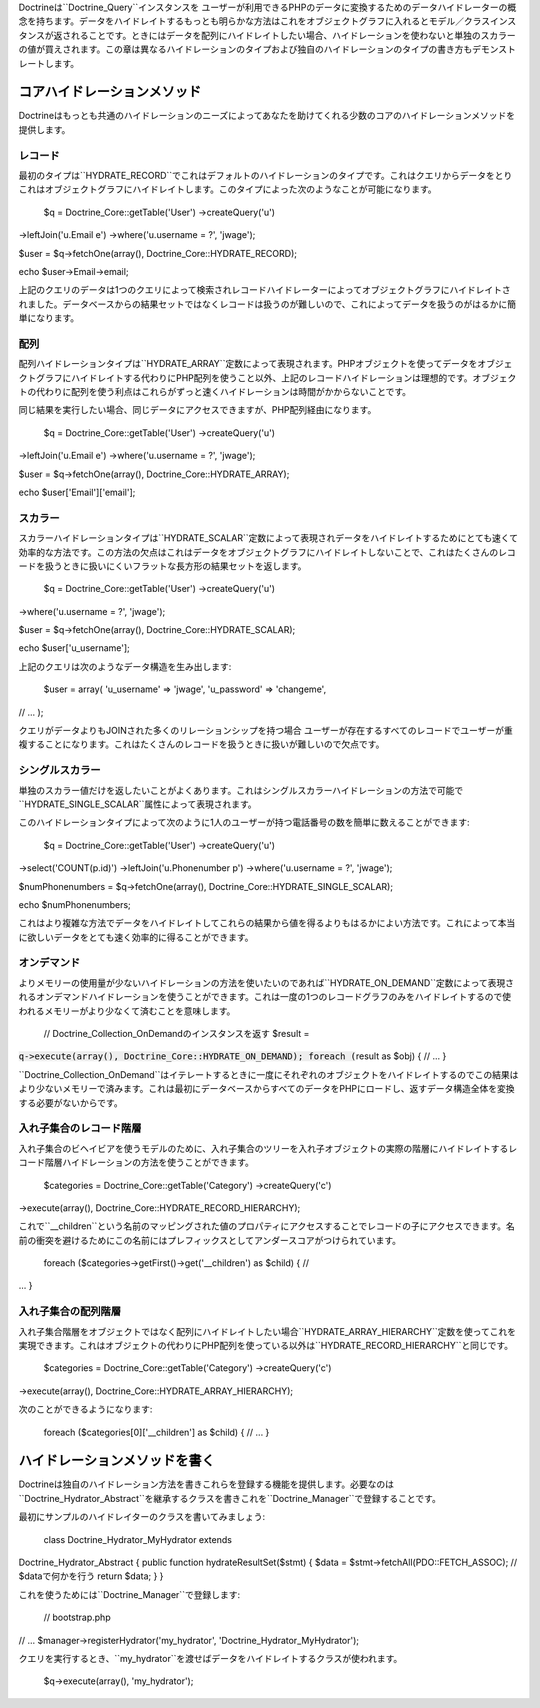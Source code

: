 Doctrineは``Doctrine_Query``インスタンスを
ユーザーが利用できるPHPのデータに変換するためのデータハイドレーターの概念を持ちます。データをハイドレイトするもっとも明らかな方法はこれをオブジェクトグラフに入れるとモデル／クラスインスタンスが返されることです。ときにはデータを配列にハイドレイトしたい場合、ハイドレーションを使わないと単独のスカラーの値が買えされます。この章は異なるハイドレーションのタイプおよび独自のハイドレーションのタイプの書き方もデモンストレートします。

============================
コアハイドレーションメソッド
============================

Doctrineはもっとも共通のハイドレーションのニーズによってあなたを助けてくれる少数のコアのハイドレーションメソッドを提供します。

--------
レコード
--------

最初のタイプは``HYDRATE_RECORD``でこれはデフォルトのハイドレーションのタイプです。これはクエリからデータをとりこれはオブジェクトグラフにハイドレイトします。このタイプによった次のようなことが可能になります。

 $q = Doctrine\_Core::getTable('User') ->createQuery('u')
->leftJoin('u.Email e') ->where('u.username = ?', 'jwage');

$user = $q->fetchOne(array(), Doctrine\_Core::HYDRATE\_RECORD);

echo $user->Email->email;

上記のクエリのデータは1つのクエリによって検索されレコードハイドレーターによってオブジェクトグラフにハイドレイトされました。データベースからの結果セットではなくレコードは扱うのが難しいので、これによってデータを扱うのがはるかに簡単になります。

----
配列
----

配列ハイドレーションタイプは``HYDRATE_ARRAY``定数によって表現されます。PHPオブジェクトを使ってデータをオブジェクトグラフにハイドレイトする代わりにPHP配列を使うこと以外、上記のレコードハイドレーションは理想的です。オブジェクトの代わりに配列を使う利点はこれらがずっと速くハイドレーションは時間がかからないことです。

同じ結果を実行したい場合、同じデータにアクセスできますが、PHP配列経由になります。

 $q = Doctrine\_Core::getTable('User') ->createQuery('u')
->leftJoin('u.Email e') ->where('u.username = ?', 'jwage');

$user = $q->fetchOne(array(), Doctrine\_Core::HYDRATE\_ARRAY);

echo $user['Email']['email'];

--------
スカラー
--------

スカラーハイドレーションタイプは``HYDRATE_SCALAR``定数によって表現されデータをハイドレイトするためにとても速くて効率的な方法です。この方法の欠点はこれはデータをオブジェクトグラフにハイドレイトしないことで、これはたくさんのレコードを扱うときに扱いにくいフラットな長方形の結果セットを返します。

 $q = Doctrine\_Core::getTable('User') ->createQuery('u')
->where('u.username = ?', 'jwage');

$user = $q->fetchOne(array(), Doctrine\_Core::HYDRATE\_SCALAR);

echo $user['u\_username'];

上記のクエリは次のようなデータ構造を生み出します:

 $user = array( 'u\_username' => 'jwage', 'u\_password' => 'changeme',
// ... );

クエリがデータよりもJOINされた多くのリレーションシップを持つ場合
ユーザーが存在するすべてのレコードでユーザーが重複することになります。これはたくさんのレコードを扱うときに扱いが難しいので欠点です。

----------------
シングルスカラー
----------------

単独のスカラー値だけを返したいことがよくあります。これはシングルスカラーハイドレーションの方法で可能で``HYDRATE\_SINGLE_SCALAR``属性によって表現されます。

このハイドレーションタイプによって次のように1人のユーザーが持つ電話番号の数を簡単に数えることができます:

 $q = Doctrine\_Core::getTable('User') ->createQuery('u')
->select('COUNT(p.id)') ->leftJoin('u.Phonenumber p')
->where('u.username = ?', 'jwage');

$numPhonenumbers = $q->fetchOne(array(),
Doctrine\_Core::HYDRATE\_SINGLE\_SCALAR);

echo $numPhonenumbers;

これはより複雑な方法でデータをハイドレイトしてこれらの結果から値を得るよりもはるかによい方法です。これによって本当に欲しいデータをとても速く効率的に得ることができます。

------------
オンデマンド
------------

よりメモリーの使用量が少ないハイドレーションの方法を使いたいのであれば``HYDRATE\_ON_DEMAND``定数によって表現されるオンデマンドハイドレーションを使うことができます。これは一度の1つのレコードグラフのみをハイドレイトするので使われるメモリーがより少なくて済むことを意味します。

 // Doctrine\_Collection\_OnDemandのインスタンスを返す $result =
:code:`q->execute(array(), Doctrine_Core::HYDRATE_ON_DEMAND); foreach (`\ result
as $obj) { // ... }

``Doctrine\_Collection_OnDemand``はイテレートするときに一度にそれぞれのオブジェクトをハイドレイトするのでこの結果はより少ないメモリーで済みます。これは最初にデータベースからすべてのデータをPHPにロードし、返すデータ構造全体を変換する必要がないからです。

------------------------
入れ子集合のレコード階層
------------------------

入れ子集合のビヘイビアを使うモデルのために、入れ子集合のツリーを入れ子オブジェクトの実際の階層にハイドレイトするレコード階層ハイドレーションの方法を使うことができます。

 $categories = Doctrine\_Core::getTable('Category') ->createQuery('c')
->execute(array(), Doctrine\_Core::HYDRATE\_RECORD\_HIERARCHY);

これで``\__children``という名前のマッピングされた値のプロパティにアクセスすることでレコードの子にアクセスできます。名前の衝突を避けるためにこの名前にはプレフィックスとしてアンダースコアがつけられています。

 foreach ($categories->getFirst()->get('\_\_children') as $child) { //
... }

--------------------
入れ子集合の配列階層
--------------------

入れ子集合階層をオブジェクトではなく配列にハイドレイトしたい場合``HYDRATE\_ARRAY\_HIERARCHY``定数を使ってこれを実現できます。これはオブジェクトの代わりにPHP配列を使っている以外は``HYDRATE\_RECORD_HIERARCHY``と同じです。

 $categories = Doctrine\_Core::getTable('Category') ->createQuery('c')
->execute(array(), Doctrine\_Core::HYDRATE\_ARRAY\_HIERARCHY);

次のことができるようになります:

 foreach ($categories[0]['\_\_children'] as $child) { // ... }

==============================
ハイドレーションメソッドを書く
==============================

Doctrineは独自のハイドレーション方法を書きこれらを登録する機能を提供します。必要なのは``Doctrine\_Hydrator\_Abstract``を継承するクラスを書きこれを``Doctrine_Manager``で登録することです。

最初にサンプルのハイドレイターのクラスを書いてみましょう:

 class Doctrine\_Hydrator\_MyHydrator extends
Doctrine\_Hydrator\_Abstract { public function hydrateResultSet($stmt) {
$data = $stmt->fetchAll(PDO::FETCH\_ASSOC); // $dataで何かを行う return
$data; } }

これを使うためには``Doctrine_Manager``で登録します:

 // bootstrap.php

// ... $manager->registerHydrator('my\_hydrator',
'Doctrine\_Hydrator\_MyHydrator');

クエリを実行するとき、``my_hydrator``を渡せばデータをハイドレイトするクラスが使われます。

 $q->execute(array(), 'my\_hydrator');
